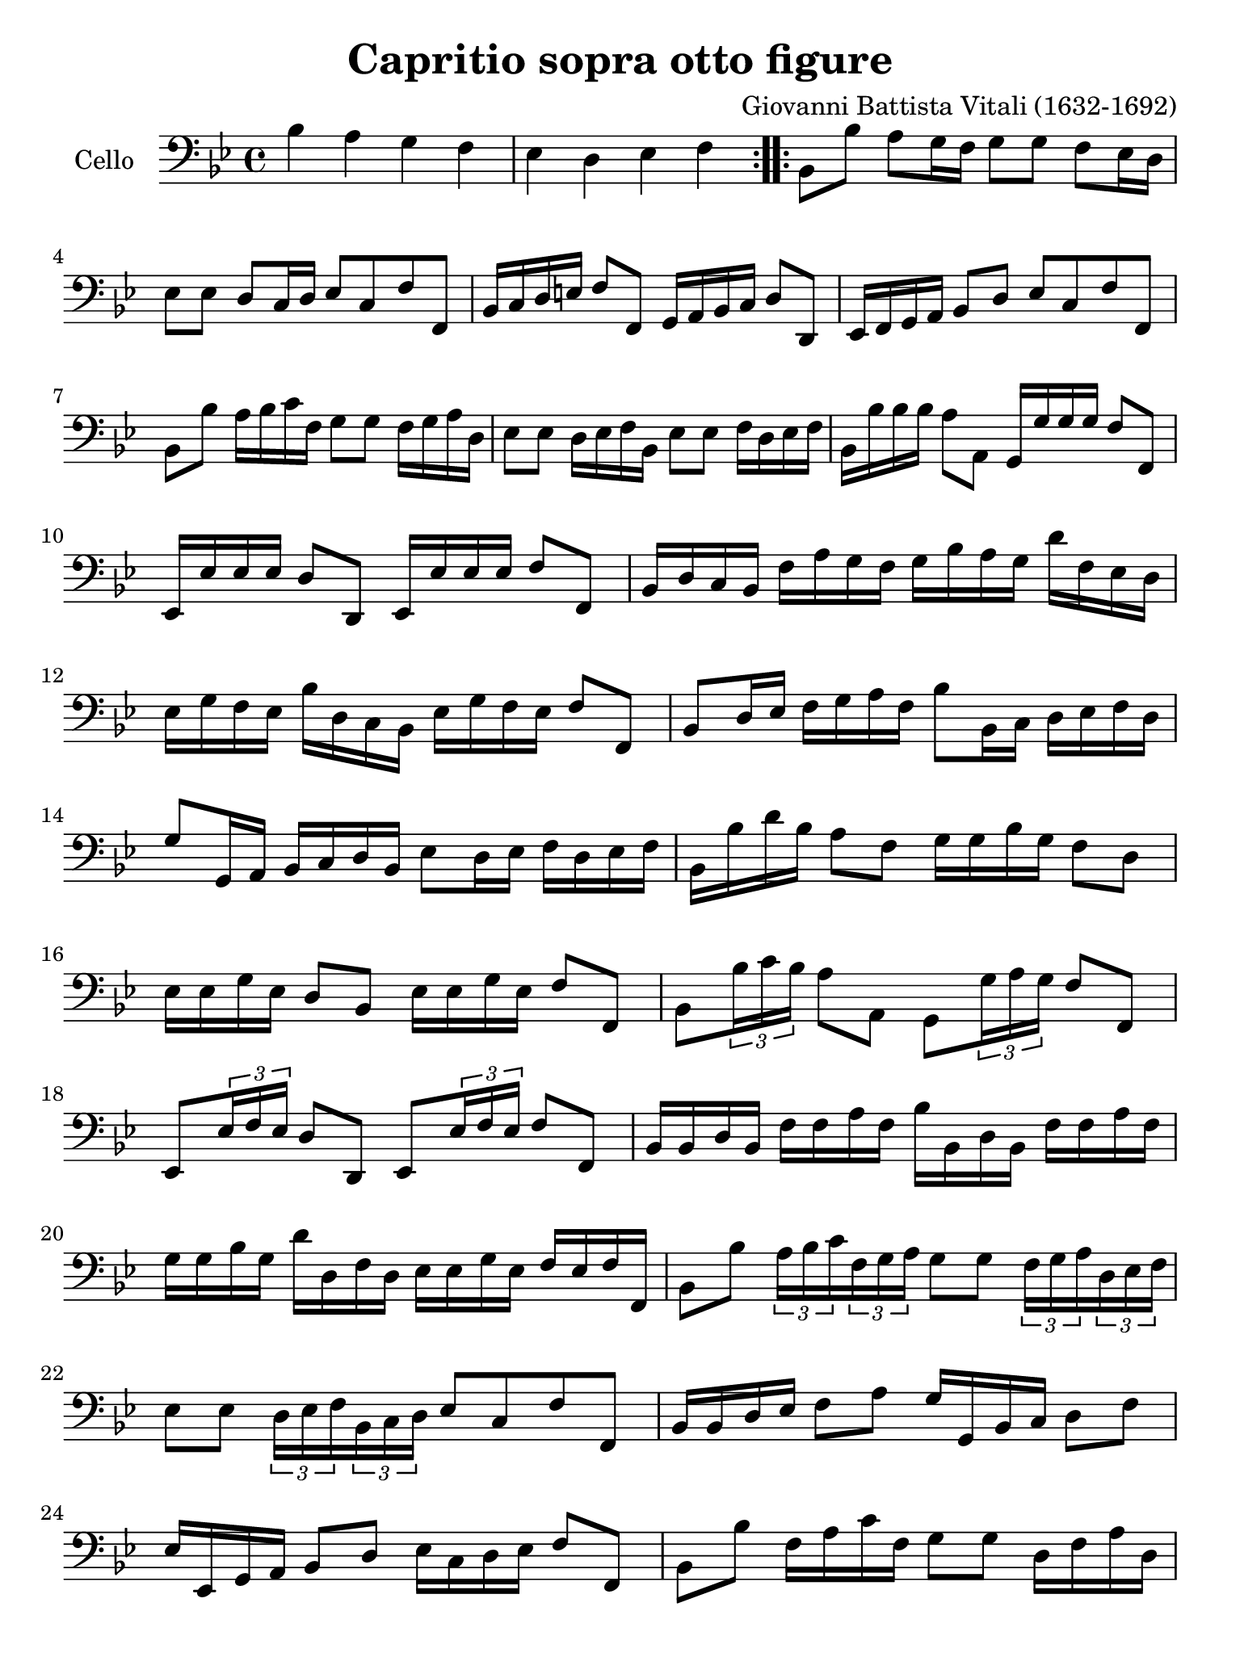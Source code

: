 #(set-global-staff-size 21)

\version "2.18.2"

\header {
  title = "Capritio sopra otto figure"
  composer = "Giovanni Battista Vitali (1632-1692)"
  tagline = ""
}

\language "italiano"

% iPad Pro 12.9

\paper {
 paper-width  = 195\mm
 paper-height = 260\mm
}

\score {
  \new Staff
   \with {instrumentName = #"Cello "}
   {
   \override Hairpin.to-barline = ##f
   \time 4/4
   \key sib \major
   \clef "bass"
   \repeat volta 2 {
     sib4 la4 sol4 fa4                                                    % 1
     mib4 re4 mib4 fa4                                                    % 2
   }
   \repeat volta 2 {
     sib,8 sib8 la8 sol16 fa16 sol8 sol8 fa8 mib16 re16                   % 3
     mib8 mib8 re8 do16 re16 mib8 do8 fa8 fa,8                            % 4
     sib,16 do16 re16 mi16 fa8 fa,8 sol,16 la,16 sib,16 do16 re8 re,8     % 5
     mib,16 fa,16 sol,16 la,16 sib,8 re8 mib8 do8 fa8 fa,8                % 6
     sib,8 sib8 la16 sib16 do'16 fa16 sol8 sol8 fa16 sol16 la16 re16      % 7
     mib8 mib8 re16 mib16 fa16 sib,16 mib8 mib8 fa16 re16 mib16 fa16      % 8
     sib,16 sib16 sib16 sib16 la8 la,8 sol,16 sol16 sol16 sol16 fa8 fa,8  % 9
     mib,16 mib16 mib16 mib16 re8 re,8 mib,16 mib16 mib16 mib16 fa8 fa,8  % 10
     sib,16 re16 do16 sib,16 fa16 la16 sol16 fa16
     sol16 sib16 la16 sol16 re'16 fa16 mib16 re16                         % 11
     mib16 sol16 fa16 mib16 sib16 re16 do16 sib,16
     mib16 sol16 fa16 mib16 fa8 fa,8                                      % 12
     sib,8 re16 mib16 fa16 sol16 la16
     fa16 sib8 sib,16 do16 re16 mib16 fa16 re16                           % 13
     sol8 sol,16 la,16 sib,16 do16 re16 sib,16 mib8 re16 mib16
     fa16 re16 mib16 fa16                                                 % 14
     sib,16 sib16 re'16 sib16 la8 fa8 sol16 sol16 sib16 sol16 fa8 re8     % 15
     mib16 mib16 sol16 mib16 re8 sib,8 mib16 mib16 sol16 mib16 fa8 fa,8   % 16
     sib,8 \tuplet 3/2 {sib16 do'16 sib16} la8 la,8
     sol,8 \tuplet 3/2 {sol16 la16 sol16} fa8 fa,8                        % 17
     mib,8 \tuplet 3/2 {mib16 fa16 mib16} re8 re,8
     mib,8 \tuplet 3/2 {mib16 fa16 mib16} fa8 fa,8                        % 18
     sib,16 sib,16 re16 sib,16 fa16 fa16 la16 fa16
     sib16 sib,16 re16 sib,16 fa16 fa16 la16 fa16                         % 19
     sol16 sol16 sib16 sol16 re'16 re16 fa16 re16
     mib16 mib16 sol16 mib16 fa16 mib16 fa16 fa,16                        % 20
     sib,8 sib8 \tuplet 3/2 {la16 sib16 do'16}
     \tuplet 3/2 {fa16 sol16 la16} sol8 sol8
     \tuplet 3/2 {fa16 sol16 la16} \tuplet 3/2 {re16 mib16 fa16}          % 21
     mib8 mib8 \tuplet 3/2 {re16 mib16 fa16}
     \tuplet 3/2 {sib,16 do16 re16} mib8 do8 fa8 fa,8                     % 22
     sib,16 sib,16 re16 mib16 fa8 la8 sol16 sol,16 sib,16 do16 re8 fa8    % 23
     mib16 mib,16 sol,16 la,16 sib,8 re8 mib16 do16 re16 mib16 fa8 fa,8   % 24
     sib,8 sib8 fa16 la16 do'16 fa16 sol8 sol8 re16 fa16 la16 re16        % 25
     mib8 mib8 sib,16 re16 fa16 sib,16 mib8 do8 fa8 fa,8                  % 26
     sib,16 re'16 re'16 re'16 do'16 sib16 do'16 la16
     sib16 sol16 sib16 sib16 la16 sol16 la16 fa16                         % 27
     sol16 mib16 sol16 sol16 fa16 mib16 fa16 re16
     mib16 re16 mib16 do16 fa8 fa,8                                       % 28
     sib,16 do16 re16 mib16 fa16 sol16 la16 fa16
     sol16 sol,16 sib,16 do16 re16 mib16 fa16 re16                        % 29
     mib16 fa16 sol16 la16 sib16 sib,16 do16 re16
     mib16 fa16 sol16 mib16 fa16 mib16 fa16 fa,16                         % 30
     sib,8 sib8 do8 la8 sib,8 sol8 la,8 fa8                               % 31
     la,8 mib8 fa,8 re8 mib,8 do8 fa,8 fa8                                % 32
     sib,8 re'8 do'8 la,8 sib,8 sib8 la8 fa,8                             % 33
     sol,8 sol8 fa8 re,8 mib,8 mib8 fa8 fa,8                              % 34
     sib,16 re16 do16 sib,16 fa8 la8 sol16 sib,16 la,16 sol,16 re8 fa8    % 35
     mib16 sol,16 fa,16 mib,16 sib,8 re8
     mib16 mib16 re16 do16 fa8 fa,8                                       % 36
     sib,8. sib16 do'8 fa8 sib8. sol16 la8 re8                            % 37
     sol8. mib16 fa8 sib,8 mib8. do16 fa8 fa,8                            % 38
     sib,2 r2                                                             % 39
   }
 }
}